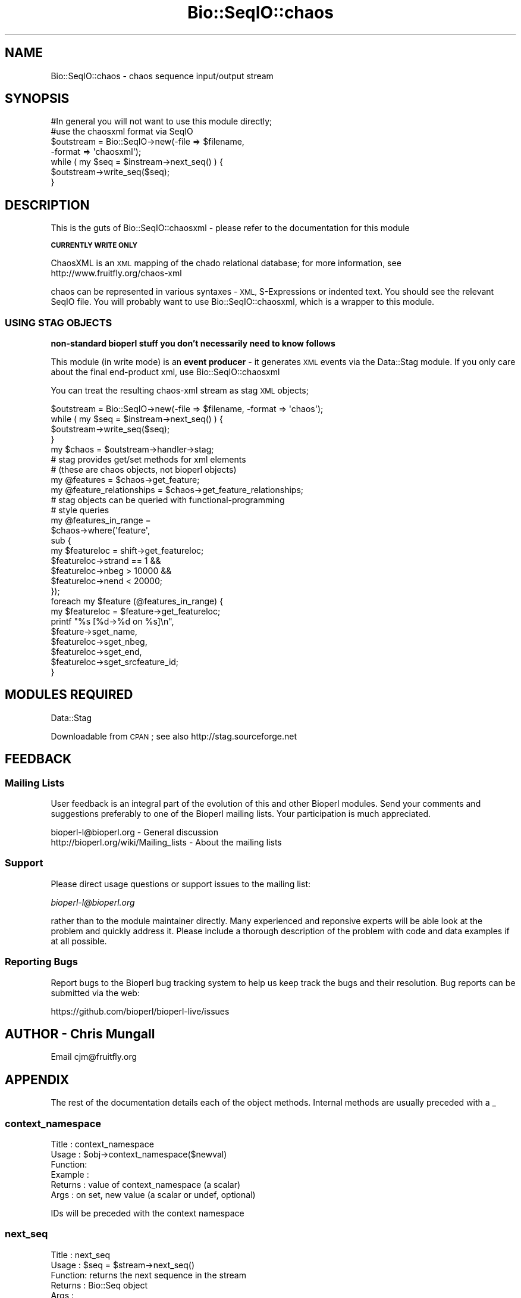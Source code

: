 .\" Automatically generated by Pod::Man 2.28 (Pod::Simple 3.29)
.\"
.\" Standard preamble:
.\" ========================================================================
.de Sp \" Vertical space (when we can't use .PP)
.if t .sp .5v
.if n .sp
..
.de Vb \" Begin verbatim text
.ft CW
.nf
.ne \\$1
..
.de Ve \" End verbatim text
.ft R
.fi
..
.\" Set up some character translations and predefined strings.  \*(-- will
.\" give an unbreakable dash, \*(PI will give pi, \*(L" will give a left
.\" double quote, and \*(R" will give a right double quote.  \*(C+ will
.\" give a nicer C++.  Capital omega is used to do unbreakable dashes and
.\" therefore won't be available.  \*(C` and \*(C' expand to `' in nroff,
.\" nothing in troff, for use with C<>.
.tr \(*W-
.ds C+ C\v'-.1v'\h'-1p'\s-2+\h'-1p'+\s0\v'.1v'\h'-1p'
.ie n \{\
.    ds -- \(*W-
.    ds PI pi
.    if (\n(.H=4u)&(1m=24u) .ds -- \(*W\h'-12u'\(*W\h'-12u'-\" diablo 10 pitch
.    if (\n(.H=4u)&(1m=20u) .ds -- \(*W\h'-12u'\(*W\h'-8u'-\"  diablo 12 pitch
.    ds L" ""
.    ds R" ""
.    ds C` ""
.    ds C' ""
'br\}
.el\{\
.    ds -- \|\(em\|
.    ds PI \(*p
.    ds L" ``
.    ds R" ''
.    ds C`
.    ds C'
'br\}
.\"
.\" Escape single quotes in literal strings from groff's Unicode transform.
.ie \n(.g .ds Aq \(aq
.el       .ds Aq '
.\"
.\" If the F register is turned on, we'll generate index entries on stderr for
.\" titles (.TH), headers (.SH), subsections (.SS), items (.Ip), and index
.\" entries marked with X<> in POD.  Of course, you'll have to process the
.\" output yourself in some meaningful fashion.
.\"
.\" Avoid warning from groff about undefined register 'F'.
.de IX
..
.nr rF 0
.if \n(.g .if rF .nr rF 1
.if (\n(rF:(\n(.g==0)) \{
.    if \nF \{
.        de IX
.        tm Index:\\$1\t\\n%\t"\\$2"
..
.        if !\nF==2 \{
.            nr % 0
.            nr F 2
.        \}
.    \}
.\}
.rr rF
.\"
.\" Accent mark definitions (@(#)ms.acc 1.5 88/02/08 SMI; from UCB 4.2).
.\" Fear.  Run.  Save yourself.  No user-serviceable parts.
.    \" fudge factors for nroff and troff
.if n \{\
.    ds #H 0
.    ds #V .8m
.    ds #F .3m
.    ds #[ \f1
.    ds #] \fP
.\}
.if t \{\
.    ds #H ((1u-(\\\\n(.fu%2u))*.13m)
.    ds #V .6m
.    ds #F 0
.    ds #[ \&
.    ds #] \&
.\}
.    \" simple accents for nroff and troff
.if n \{\
.    ds ' \&
.    ds ` \&
.    ds ^ \&
.    ds , \&
.    ds ~ ~
.    ds /
.\}
.if t \{\
.    ds ' \\k:\h'-(\\n(.wu*8/10-\*(#H)'\'\h"|\\n:u"
.    ds ` \\k:\h'-(\\n(.wu*8/10-\*(#H)'\`\h'|\\n:u'
.    ds ^ \\k:\h'-(\\n(.wu*10/11-\*(#H)'^\h'|\\n:u'
.    ds , \\k:\h'-(\\n(.wu*8/10)',\h'|\\n:u'
.    ds ~ \\k:\h'-(\\n(.wu-\*(#H-.1m)'~\h'|\\n:u'
.    ds / \\k:\h'-(\\n(.wu*8/10-\*(#H)'\z\(sl\h'|\\n:u'
.\}
.    \" troff and (daisy-wheel) nroff accents
.ds : \\k:\h'-(\\n(.wu*8/10-\*(#H+.1m+\*(#F)'\v'-\*(#V'\z.\h'.2m+\*(#F'.\h'|\\n:u'\v'\*(#V'
.ds 8 \h'\*(#H'\(*b\h'-\*(#H'
.ds o \\k:\h'-(\\n(.wu+\w'\(de'u-\*(#H)/2u'\v'-.3n'\*(#[\z\(de\v'.3n'\h'|\\n:u'\*(#]
.ds d- \h'\*(#H'\(pd\h'-\w'~'u'\v'-.25m'\f2\(hy\fP\v'.25m'\h'-\*(#H'
.ds D- D\\k:\h'-\w'D'u'\v'-.11m'\z\(hy\v'.11m'\h'|\\n:u'
.ds th \*(#[\v'.3m'\s+1I\s-1\v'-.3m'\h'-(\w'I'u*2/3)'\s-1o\s+1\*(#]
.ds Th \*(#[\s+2I\s-2\h'-\w'I'u*3/5'\v'-.3m'o\v'.3m'\*(#]
.ds ae a\h'-(\w'a'u*4/10)'e
.ds Ae A\h'-(\w'A'u*4/10)'E
.    \" corrections for vroff
.if v .ds ~ \\k:\h'-(\\n(.wu*9/10-\*(#H)'\s-2\u~\d\s+2\h'|\\n:u'
.if v .ds ^ \\k:\h'-(\\n(.wu*10/11-\*(#H)'\v'-.4m'^\v'.4m'\h'|\\n:u'
.    \" for low resolution devices (crt and lpr)
.if \n(.H>23 .if \n(.V>19 \
\{\
.    ds : e
.    ds 8 ss
.    ds o a
.    ds d- d\h'-1'\(ga
.    ds D- D\h'-1'\(hy
.    ds th \o'bp'
.    ds Th \o'LP'
.    ds ae ae
.    ds Ae AE
.\}
.rm #[ #] #H #V #F C
.\" ========================================================================
.\"
.IX Title "Bio::SeqIO::chaos 3"
.TH Bio::SeqIO::chaos 3 "2018-10-02" "perl v5.22.1" "User Contributed Perl Documentation"
.\" For nroff, turn off justification.  Always turn off hyphenation; it makes
.\" way too many mistakes in technical documents.
.if n .ad l
.nh
.SH "NAME"
Bio::SeqIO::chaos \- chaos sequence input/output stream
.SH "SYNOPSIS"
.IX Header "SYNOPSIS"
.Vb 2
\&    #In general you will not want to use this module directly;
\&    #use the chaosxml format via SeqIO
\&
\&    $outstream = Bio::SeqIO\->new(\-file => $filename,
\&                                 \-format => \*(Aqchaosxml\*(Aq);
\&
\&    while ( my $seq = $instream\->next_seq() ) {
\&       $outstream\->write_seq($seq);
\&    }
.Ve
.SH "DESCRIPTION"
.IX Header "DESCRIPTION"
This is the guts of Bio::SeqIO::chaosxml \- please refer to the
documentation for this module
.PP
\&\fB\s-1CURRENTLY WRITE ONLY\s0\fR
.PP
ChaosXML is an \s-1XML\s0 mapping of the chado relational database; for more
information, see http://www.fruitfly.org/chaos\-xml
.PP
chaos can be represented in various syntaxes \- \s-1XML,\s0 S\-Expressions or
indented text. You should see the relevant SeqIO file. You will
probably want to use Bio::SeqIO::chaosxml, which is a wrapper to
this module.
.SS "\s-1USING STAG OBJECTS\s0"
.IX Subsection "USING STAG OBJECTS"
\&\fBnon-standard bioperl stuff you don't necessarily need to know follows\fR
.PP
This module (in write mode) is an \fBevent producer\fR \- it generates \s-1XML\s0
events via the Data::Stag module. If you only care about the final
end-product xml, use Bio::SeqIO::chaosxml
.PP
You can treat the resulting chaos-xml stream as stag \s-1XML\s0 objects;
.PP
.Vb 1
\&    $outstream = Bio::SeqIO\->new(\-file => $filename, \-format => \*(Aqchaos\*(Aq);
\&
\&    while ( my $seq = $instream\->next_seq() ) {
\&       $outstream\->write_seq($seq);
\&    }
\&    my $chaos = $outstream\->handler\->stag;
\&    # stag provides get/set methods for xml elements
\&    # (these are chaos objects, not bioperl objects)
\&    my @features = $chaos\->get_feature;
\&    my @feature_relationships = $chaos\->get_feature_relationships;
\&    # stag objects can be queried with functional\-programming
\&    # style queries
\&    my @features_in_range =
\&      $chaos\->where(\*(Aqfeature\*(Aq,
\&                    sub {
\&                         my $featureloc = shift\->get_featureloc;
\&                         $featureloc\->strand == 1 &&
\&                         $featureloc\->nbeg > 10000 &&
\&                         $featureloc\->nend < 20000;
\&                    });
\&    foreach my $feature (@features_in_range) {
\&      my $featureloc = $feature\->get_featureloc;
\&      printf "%s [%d\->%d on %s]\en",
\&        $feature\->sget_name,
\&        $featureloc\->sget_nbeg,
\&        $featureloc\->sget_end,
\&        $featureloc\->sget_srcfeature_id;
\&    }
.Ve
.SH "MODULES REQUIRED"
.IX Header "MODULES REQUIRED"
Data::Stag
.PP
Downloadable from \s-1CPAN\s0; see also http://stag.sourceforge.net
.SH "FEEDBACK"
.IX Header "FEEDBACK"
.SS "Mailing Lists"
.IX Subsection "Mailing Lists"
User feedback is an integral part of the evolution of this and other
Bioperl modules. Send your comments and suggestions preferably to one
of the Bioperl mailing lists.  Your participation is much appreciated.
.PP
.Vb 2
\&  bioperl\-l@bioperl.org                  \- General discussion
\&  http://bioperl.org/wiki/Mailing_lists  \- About the mailing lists
.Ve
.SS "Support"
.IX Subsection "Support"
Please direct usage questions or support issues to the mailing list:
.PP
\&\fIbioperl\-l@bioperl.org\fR
.PP
rather than to the module maintainer directly. Many experienced and 
reponsive experts will be able look at the problem and quickly 
address it. Please include a thorough description of the problem 
with code and data examples if at all possible.
.SS "Reporting Bugs"
.IX Subsection "Reporting Bugs"
Report bugs to the Bioperl bug tracking system to help us keep track
the bugs and their resolution.
Bug reports can be submitted via the web:
.PP
.Vb 1
\&  https://github.com/bioperl/bioperl\-live/issues
.Ve
.SH "AUTHOR \- Chris Mungall"
.IX Header "AUTHOR - Chris Mungall"
Email cjm@fruitfly.org
.SH "APPENDIX"
.IX Header "APPENDIX"
The rest of the documentation details each of the object methods. Internal methods are usually preceded with a _
.SS "context_namespace"
.IX Subsection "context_namespace"
.Vb 6
\& Title   : context_namespace
\& Usage   : $obj\->context_namespace($newval)
\& Function:
\& Example :
\& Returns : value of context_namespace (a scalar)
\& Args    : on set, new value (a scalar or undef, optional)
.Ve
.PP
IDs will be preceded with the context namespace
.SS "next_seq"
.IX Subsection "next_seq"
.Vb 5
\& Title   : next_seq
\& Usage   : $seq = $stream\->next_seq()
\& Function: returns the next sequence in the stream
\& Returns : Bio::Seq object
\& Args    :
.Ve
.SS "write_seq"
.IX Subsection "write_seq"
.Vb 5
\& Title   : write_seq
\& Usage   : $stream\->write_seq($seq)
\& Function: writes the $seq object (must be seq) to the stream
\& Returns : 1 for success and 0 for error
\& Args    : Bio::Seq
.Ve
